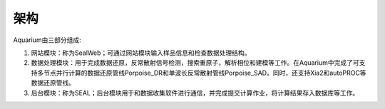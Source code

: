 *****
架构
*****
Aquarium由三部分组成:

1. 网站模块：称为SealWeb；可通过网站模块输入样品信息和检查数据处理结构。
2. 数据处理模块：用于完成数据还原，反常散射信号检测，搜索重原子，解析相位和建模等工作。在Aquarium中完成了可支持多节点并行计算的数据还原管线Porpoise_DR和单波长反常散射管线Porpoise_SAD。同时，还支持Xia2和autoPROC等数据还原管线。
3. 后台模块：称为SEAL；后台模块用于和数据收集软件进行通信，并完成提交计算作业，将计算结果存入数据库等工作。

.. image:: ./_static/architecture.png

